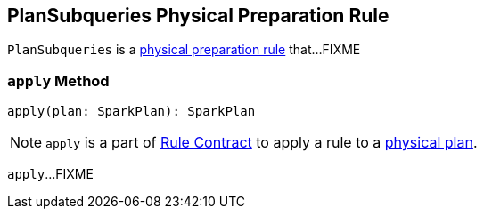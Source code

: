 == [[PlanSubqueries]] PlanSubqueries Physical Preparation Rule

`PlanSubqueries` is a link:spark-sql-QueryExecution-SparkPlan-Preparations.adoc[physical preparation rule] that...FIXME

=== [[apply]] `apply` Method

[source, scala]
----
apply(plan: SparkPlan): SparkPlan
----

NOTE: `apply` is a part of link:spark-sql-catalyst-Rule.adoc#apply[Rule Contract] to apply a rule to a link:spark-sql-SparkPlan.adoc[physical plan].

`apply`...FIXME
